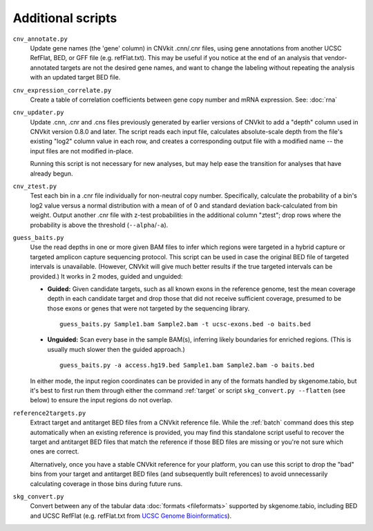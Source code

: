 Additional scripts
==================

``cnv_annotate.py``
    Update gene names (the 'gene' column) in CNVkit .cnn/.cnr files,
    using gene annotations from another UCSC RefFlat, BED, or GFF file (e.g.
    refFlat.txt). This may be useful if you notice at the end of an analysis
    that vendor-annotated targets are not the desired gene names, and want to
    change the labeling without repeating the analysis with an updated target
    BED file.

``cnv_expression_correlate.py``
    Create a table of correlation coefficients between gene copy number and mRNA
    expression. See: :doc:`rna`

``cnv_updater.py``
    Update .cnn, .cnr and .cns files previously generated by earlier versions of
    CNVkit to add a "depth" column used in CNVkit version 0.8.0 and later. The
    script reads each input file, calculates absolute-scale depth from the
    file's existing "log2" column value in each row, and creates a corresponding
    output file with a modified name -- the input files are not modified
    in-place.

    Running this script is not necessary for new analyses, but may help ease
    the transition for analyses that have already begun.

``cnv_ztest.py``
    Test each bin in a .cnr file individually for non-neutral copy number.
    Specifically, calculate the probability of a bin's log2 value versus a
    normal distribution with a mean of of 0 and standard deviation
    back-calculated from bin weight. Output another .cnr file with z-test
    probabilities in the additional column "ztest"; drop rows where the
    probability is above the threshold (``--alpha``/``-a``).

``guess_baits.py``
    Use the read depths in one or more given BAM files to infer which regions
    were targeted in a hybrid capture or targeted amplicon capture sequencing
    protocol.
    This script can be used in case the original BED file of targeted intervals
    is unavailable. (However, CNVkit will give much better results if the true
    targeted intervals can be provided.)
    It works in 2 modes, guided and unguided:

    - **Guided:** Given candidate targets, such as all known exons in the reference
      genome, test the mean coverage depth in each candidate target and drop
      those that did not receive sufficient coverage, presumed to be those exons
      or genes that were not targeted by the sequencing library. ::

        guess_baits.py Sample1.bam Sample2.bam -t ucsc-exons.bed -o baits.bed

    - **Unguided:** Scan every base in the sample BAM(s), inferring likely
      boundaries for enriched regions. (This is usually much slower then the
      guided approach.) ::

        guess_baits.py -a access.hg19.bed Sample1.bam Sample2.bam -o baits.bed

    In either mode, the input region coordinates can be provided in any of the
    formats handled by skgenome.tabio, but it's best to first run them through
    either the command :ref:`target` or script ``skg_convert.py --flatten``
    (see below) to ensure the input regions do not overlap.

``reference2targets.py``
    Extract target and antitarget BED files from a CNVkit reference file.
    While the :ref:`batch` command does this step automatically when an existing
    reference is provided, you may find this standalone script useful to recover
    the target and antitarget BED files that match the reference if those BED
    files are missing or you're not sure which ones are correct.

    Alternatively, once you have a stable CNVkit reference for your platform,
    you can use this script to drop the "bad" bins from your target and
    antitarget BED files (and subsequently built references) to avoid
    unnecessarily calculating coverage in those bins during future runs.

``skg_convert.py``
    Convert between any of the tabular data :doc:`formats <fileformats>`
    supported by skgenome.tabio, including BED and UCSC RefFlat (e.g.
    refFlat.txt from `UCSC Genome Bioinformatics
    <http://hgdownload.soe.ucsc.edu/downloads.html>`_).
